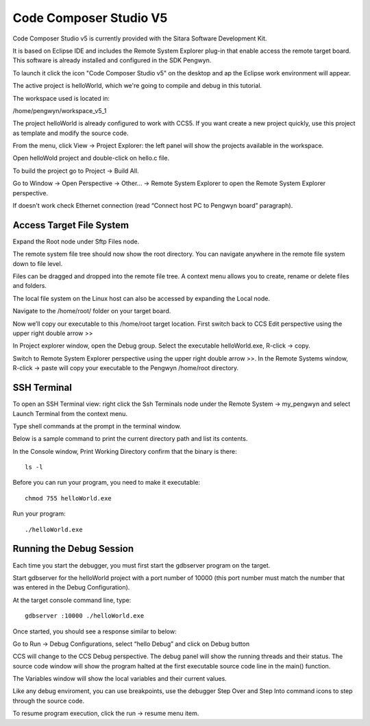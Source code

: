 Code Composer Studio V5
-----------------------

.. image:: /_static/ccslogo.png
   :align: left

Code Composer Studio v5 is currently provided with the Sitara Software Development Kit.

It is based on Eclipse IDE and includes the Remote System Explorer plug-in that enable access the remote target board. This software is already installed and configured in the SDK Pengwyn.

To launch it click the icon "Code Composer Studio v5" on the desktop and ap the Eclipse work environment will appear.

The active project is helloWorld, which we're going to compile and debug in this tutorial. 

The workspace used is located in:

/home/pengwyn/workspace_v5_1

The project helloWorld is already configured to work with CCS5. If you want create a new project quickly, use this project as template and modify the source code. 

From the menu, click View → Project Explorer: the left panel will show the projects available in the workspace. 

Open helloWold project and double-click on hello.c file. 

.. image:: /_static/ccs1.png

To build the project go to Project → Build All.

Go to Window → Open Perspective → Other... → Remote System Explorer to open the Remote System Explorer perspective.

.. image:: /_static/ccs2.png

If doesn't work check Ethernet connection (read “Connect host PC to Pengwyn board” paragraph).

Access Target File System
^^^^^^^^^^^^^^^^^^^^^^^^^

Expand the Root node under Sftp Files node. 

The remote system file tree should now show the root directory. You can navigate anywhere in the remote file system down to file level. 

Files can be dragged and dropped into the remote file tree.  A context menu allows you to create, rename or delete files and folders. 

The local file system on the Linux host can also be accessed by expanding the Local node.

Navigate to the /home/root/ folder on your target board.

.. image:: /_static/access_target1.png
 
Now we’ll copy our executable to this /home/root target location. First switch back to CCS Edit perspective using the upper right double arrow >> 

.. image:: /_static/access_target2.png

In Project explorer window, open the Debug group. Select the executable helloWorld.exe, R-click → copy. 

.. image:: /_static/access_target3.png

Switch to Remote System Explorer perspective using the upper right double arrow >>. In the Remote Systems window, R-click → paste will copy your executable to the Pengwyn /home/root directory.

.. image:: /_static/access_target4.png

SSH Terminal
^^^^^^^^^^^^
To open an SSH Terminal view: right click the Ssh Terminals node under the Remote System → my_pengwyn and select Launch Terminal from the context menu.

.. image:: /_static/ssh1.png
 
Type shell commands at the prompt in the terminal window.

Below is a sample command to print the current directory path and list its contents.

In the Console window, Print Working Directory confirm that the binary is there::

  ls -l

Before you can run your program, you need to make it executable::

  chmod 755 helloWorld.exe

Run your program::
  
  ./helloWorld.exe

.. image:: /_static/ssh2.png

Running the Debug Session
^^^^^^^^^^^^^^^^^^^^^^^^^
Each time you start the debugger, you must first start the gdbserver program on the target.

Start gdbserver for the helloWorld project with a port number of 10000 (this port number must match the number that was entered in the Debug Configuration).

At the target console command line, type::

  gdbserver :10000 ./helloWorld.exe

Once started, you should see a response similar to below:

.. image:: /_static/debug1.png

Go to Run → Debug Configurations, select “hello Debug” and click on Debug button

.. image:: /_static/debug2.png

CCS will change to the CCS Debug perspective. The debug panel will show the running threads and their status. The source code window will show the program halted at the first executable source code line in the main() function. 

.. image:: /_static/debug3.png

The Variables window will show the local variables and their current values.

Like any debug enviroment, you can use breakpoints, use the debugger Step Over and Step Into command icons to step through the source code. 

To resume program execution, click the run → resume menu item.

